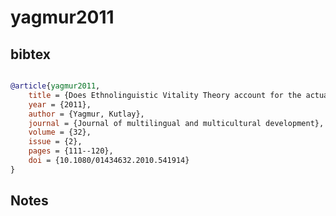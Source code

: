 * yagmur2011




** bibtex

#+NAME: bibtex
#+BEGIN_SRC bibtex

@article{yagmur2011,
    title = {Does Ethnolinguistic Vitality Theory account for the actual vitality of ethnic groups? A critical evaluation},
    year = {2011},
    author = {Yagmur, Kutlay},
    journal = {Journal of multilingual and multicultural development},
    volume = {32},
    issue = {2},
    pages = {111--120},
    doi = {10.1080/01434632.2010.541914}
}
#+END_SRC




** Notes

